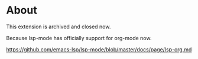 * About

This extension is archived and closed now.

Because lsp-mode has officially support for org-mode now.

https://github.com/emacs-lsp/lsp-mode/blob/master/docs/page/lsp-org.md
